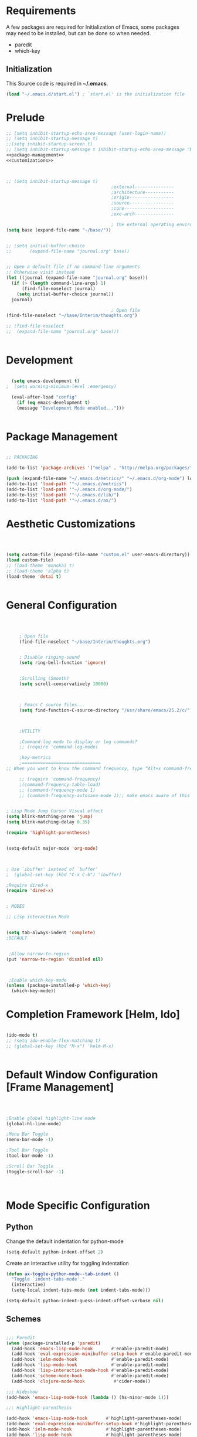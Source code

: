 
* Requirements

 A few packages are required for Initialization of Emacs, some packages
  may need to be installed, but can be done so when needed.
  - paredit
  - which-key



** Initialization
 This Source code is required in *~/.emacs*.

#+BEGIN_SRC emacs-lisp :tangle no
(load "~/.emacs.d/start.el") ; `start.el' is the initialization file
#+END_SRC


* Prelude 
#+BEGIN_SRC emacs-lisp :tangle yes :noweb yes
  ;; (setq inhibit-startup-echo-area-message (user-login-name))
  ;; (setq inhibit-startup-message t)
  ;;(setq inhibit-startup-screen t)
  ;; (setq inhibit-startup-message t inhibit-startup-echo-area-message "brody") 
  <<package-management>>
  <<customizations>>



  ;; (setq inhibit-startup-message t)
                                          ;external---------------
                                          ;architecture-----------
                                          ;origin-----------------
                                          ;source-----------------
                                          ;core-------------------
                                          ;exo-arch---------------

                                          ; The external operating environment
  (setq base (expand-file-name "~/base/"))


  ;; (setq initial-buffer-choice 
  ;;       (expand-file-name "journal.org" base))


  ;; Open a default file if no command-line arguments
  ;; Otherwise visit instead
  (let ((journal (expand-file-name "journal.org" base)))
    (if (> (length command-line-args) 1) 
        (find-file-noselect journal)
      (setq initial-buffer-choice journal))
    journal)

                                          ; Open file 
  (find-file-noselect "~/base/Interim/thoughts.org")

  ;; (find-file-noselect
  ;;  (expand-file-name "journal.org" base)))   


#+END_SRC




* Development

#+NAME: development-setup
#+BEGIN_SRC emacs-lisp :tangle yes

  (setq emacs-development t)
;  (setq warning-minimum-level :emergency)

  (eval-after-load "config"
    (if (eq emacs-development t)
	(message "Development Mode enabled...")))


#+END_SRC


* Package Management

#+NAME: package-management
#+BEGIN_SRC emacs-lisp :tangle no

  ;; PACKAGING

  (add-to-list 'package-archives '("melpa" . "http://melpa.org/packages/"))

  (push (expand-file-name "~/.emacs.d/metrics/" "~/.emacs.d/org-mode") load-path)
  (add-to-list 'load-path '"~/.emacs.d/metrics")
  (add-to-list 'load-path '"~/.emacs.d/org-mode/")
  (add-to-list 'load-path '"~/.emacs.d/lib/")
  (add-to-list 'load-path '"~/.emacs.d/ax/")

#+END_SRC




* Aesthetic Customizations

#+NAME: thematics
#+BEGIN_SRC emacs-lisp :tangle yes



  (setq custom-file (expand-file-name "custom.el" user-emacs-directory))
  (load custom-file)
  ;; (load-theme 'monokai t)
  ;; (load-theme 'alpha t)
  (load-theme 'detai t)


#+END_SRC


* General Configuration

#+BEGIN_SRC emacs-lisp :tangle yes :noweb yes



       ; Open file 
       (find-file-noselect "~/base/Interim/thoughts.org")


       ; Disable ringing-sound
       (setq ring-bell-function 'ignore)


       ;Scrolling (Smooth)
       (setq scroll-conservatively 10000)



       ; Emacs C source files...
       (setq find-function-C-source-directory "/usr/share/emacs/25.2/c/")



       ;UTILITY

       ;Command-log mode to display or log commands?
       ;; (require 'command-log-mode)

       ;key-metrics
       ;==============================
  ;; When you want to know the command frequency, type “Alt+x command-frequency”.

       ;; (require 'command-frequency)
       ;(command-frequency-table-load)
       ;; (command-frequency-mode 1)
       ;; (command-frequency-autosave-mode 1);; make emacs aware of this package


  ; Lisp Mode Jump Cursor Visual effect
  (setq blink-matching-paren 'jump)
  (setq blink-matching-delay 0.35)

  (require 'highlight-parentheses)


  (setq-default major-mode 'org-mode)



  ; Use `ibuffer' instead of `buffer'
  ;  (global-set-key (kbd "C-x C-b") 'ibuffer)

  ;Require dired-x 
  (require 'dired-x)


  ; MODES

  ;; Lisp interaction Mode


  (setq tab-always-indent 'complete)
  ;DEFAULT


   ;Allow narrow-to-region
  (put 'narrow-to-region 'disabled nil)



   ;Enable which-key-mode
  (unless (package-installed-p 'which-key)
    (which-key-mode))

#+END_SRC







* Completion Framework [Helm, Ido]

#+BEGIN_SRC emacs-lisp :tangle yes :noweb yes

  (ido-mode t)
  ;; (setq ido-enable-flex-matching t)
  ;; (global-set-key (kbd "M-x") 'helm-M-x)


#+END_SRC 


* Default Window Configuration [Frame Management]

#+BEGIN_SRC emacs-lisp :tangle yes



  ;Enable global highlight-line mode
  (global-hl-line-mode)

  ;Menu Bar Toggle
  (menu-bar-mode -1)

  ;Tool Bar Toggle
  (tool-bar-mode -1)

  ;Scroll Bar Toggle
  (toggle-scroll-bar -1)



#+END_SRC


* Mode Specific Configuration


** Python

Change the default indentation for python-mode
#+BEGIN_SRC emacs-lisp :tangle yes
(setq-default python-indent-offset 2)
#+END_SRC

Create an interactive utility for toggling indentation
#+BEGIN_SRC emacs-lisp :tangle yes
(defun ax-toggle-python-mode--tab-indent ()
  "Toggle `indent-tabs-mode'."
  (interactive)
  (setq-local indent-tabs-mode (not indent-tabs-mode)))

#+END_SRC


#+BEGIN_SRC emacs-lisp :tangle yes
  (setq-default python-indent-guess-indent-offset-verbose nil)
#+END_SRC

** Schemes

#+BEGIN_SRC emacs-lisp :tangle yes

  ;;; Paredit
  (when (package-installed-p 'paredit)
    (add-hook 'emacs-lisp-mode-hook       #'enable-paredit-mode)
    (add-hook 'eval-expression-minibuffer-setup-hook #'enable-paredit-mode)
    (add-hook 'ielm-mode-hook             #'enable-paredit-mode)
    (add-hook 'lisp-mode-hook             #'enable-paredit-mode)
    (add-hook 'lisp-interaction-mode-hook #'enable-paredit-mode)
    (add-hook 'scheme-mode-hook           #'enable-paredit-mode)
    (add-hook 'clojure-mode-hook           #'cider-mode))

  ;;; Hideshow
  (add-hook 'emacs-lisp-mode-hook (lambda () (hs-minor-mode 1)))

  ;;; Highlight-parenthesis

  (add-hook 'emacs-lisp-mode-hook       #'highlight-parentheses-mode)
  (add-hook 'eval-expression-minibuffer-setup-hook #'highlight-parentheses-mode)
  (add-hook 'ielm-mode-hook             #'highlight-parentheses-mode)
  (add-hook 'lisp-mode-hook             #'highlight-parentheses-mode)
  (add-hook 'lisp-interaction-mode-hook #'highlight-parentheses-mode)
  (add-hook 'scheme-mode-hook           #'highlight-parentheses-mode)                  



#+END_SRC



*** Paredit Mode

#+BEGIN_SRC emacs-lisp :tangle yes
  ; Remap the keybinding C-j to print in current buffer.
  (eval-after-load 'paredit
    '(progn
       (define-key paredit-mode-map (kbd "C-j")
         'eval-print-last-sexp)))

#+END_SRC


** Rust

#+BEGIN_SRC emacs-lisp :tangle yes
  (add-hook 'rust-mode  #'hs-minor-mode)

#+END_SRC

** [Org Mode]


#+BEGIN_SRC emacs-lisp :tangle yes
        ;ORG MODE


         ;;;;;;;;;;;;;;;;;;;;;;;;;;;;;;;;;;;;;;;;;;;;;;;;;;;;;;;;;;;;;;;;;;;;;;;;;;;;
         ;; function to wrap blocks of text in org templates                       ;;
         ;; e.g. latex or src etc                                                  ;;
         ;; http://pragmaticemacs.com/emacs/wrap-text-in-an-org-mode-block/        ;;                             ;;;;;;;;;;;;;;;;;;;;;;;;;;;;;;;;;;;;;;;;;;;;;;;;;;;;;;;;;;;;;;;;;;;;;;;;;;;;
         (defun ax-org-begin-template ()
           "Make a template at point."
           (interactive)
           (if (org-at-table-p)
               (call-interactively 'org-table-rotate-recalc-marks)
             (let* ((choices '(("s" . "SRC")
                               ("e" . "EXAMPLE")
                               ("q" . "QUOTE")
                               ("v" . "VERSE")
                               ("c" . "CENTER")
                               ("l" . "LaTeX")
                               ("h" . "HTML")
                               ("a" . "ASCII")))
                    (key
                     (key-description
                      (vector
                       (read-key
                        (concat (propertize "Template type: " 'face 'minibuffer-prompt)
                                (mapconcat (lambda (choice)
                                             (concat (propertize (car choice) 'face 'font-lock-type-face)
                                                     ": "
                                                     (cdr choice)))
                                           choices
                                           ", ")))))))
               (let ((result (assoc key choices)))
                 (when result
                   (let ((choice (cdr result)))
                     (cond
                      ((region-active-p)
                       (let ((start (region-beginning))
                             (end (region-end)))
                         (goto-char end)
                         (insert "\n#+END_" choice)
                         (goto-char start)
                         (insert "#+BEGIN_" choice)
                         (if (equal choice "SRC")
                             (insert " emacs-lisp"))
                         (insert "\n")))
                      (t
                       (insert "#+BEGIN_" choice "\n")
                       (save-excursion (insert "#+END_" choice))))))))))









        ;Setting a Global Tag system for org-mode
        ;; (:startgroup . nil)
        ;; (:endgroup . nil)
        ;; <Gramtically around the tag>
        ;; (:newline)
        ;; <To indicate a new line break>
        (set 'org-tag-persistent-alist '(("org_mode" . ?o )
                              ("documentation" . ?d)
                              ("emacs" . ?e)
                              ("project_management" . ?p)
                              ("journal_entry" . ?j)))






      (defun ob-confirm-eval (lang body)
        (not (or
              (string= lang "dot")
              (string= lang "emacs-lisp"))))  ; don't ask for emacs-lisp

      (setq org-confirm-babel-evaluate 'ob-confirm-eval)


      ;; org-mode babel execution environment
       (org-babel-do-load-languages
        'org-babel-load-languages
        '((emacs-lisp . t)
          (dot . t)
          (shell . t)
	  (python . t)))


     ;; redisplay images once source block executed
    (add-hook 'org-babel-after-execute-hook 'org-redisplay-inline-images)


        (setq org-babel-racket-command "~/.emacs.d/org-mode/ob-racket")


        ;Enable tabs in code-blocks for org-mode
        (setq org-src-tab-acts-natively t)

        ; Default Notes File
        (setq org-default-notes-file "~/base/Interim/thoughts.org")

        ; Enable syntax highlighting
        (setq org-src-fontify-natively t)


        ; Defines a keybinding for the source block template
        (define-key org-mode-map (kbd "C-<") 'ax-org-begin-template)


        ;; Global keys suggested for Org mode
        (global-set-key (kbd "\C-c l") 'org-store-link)
        (global-set-key (kbd "\C-c c") 'org-capture)
        (global-set-key (kbd "\C-c a") 'org-agenda)
        (global-set-key (kbd "\C-c p") 'org-iswitchb)



#+END_SRC


** Evil Mode

#+BEGIN_SRC emacs-lisp :tangle yes

(setq evil-emacs-state-cursor '("#b59940" box))

(setq evil-normal-state-cursor '("#859900" box))

(setq evil-insert-state-cursor '("#268bd2" box))

#+END_SRC
